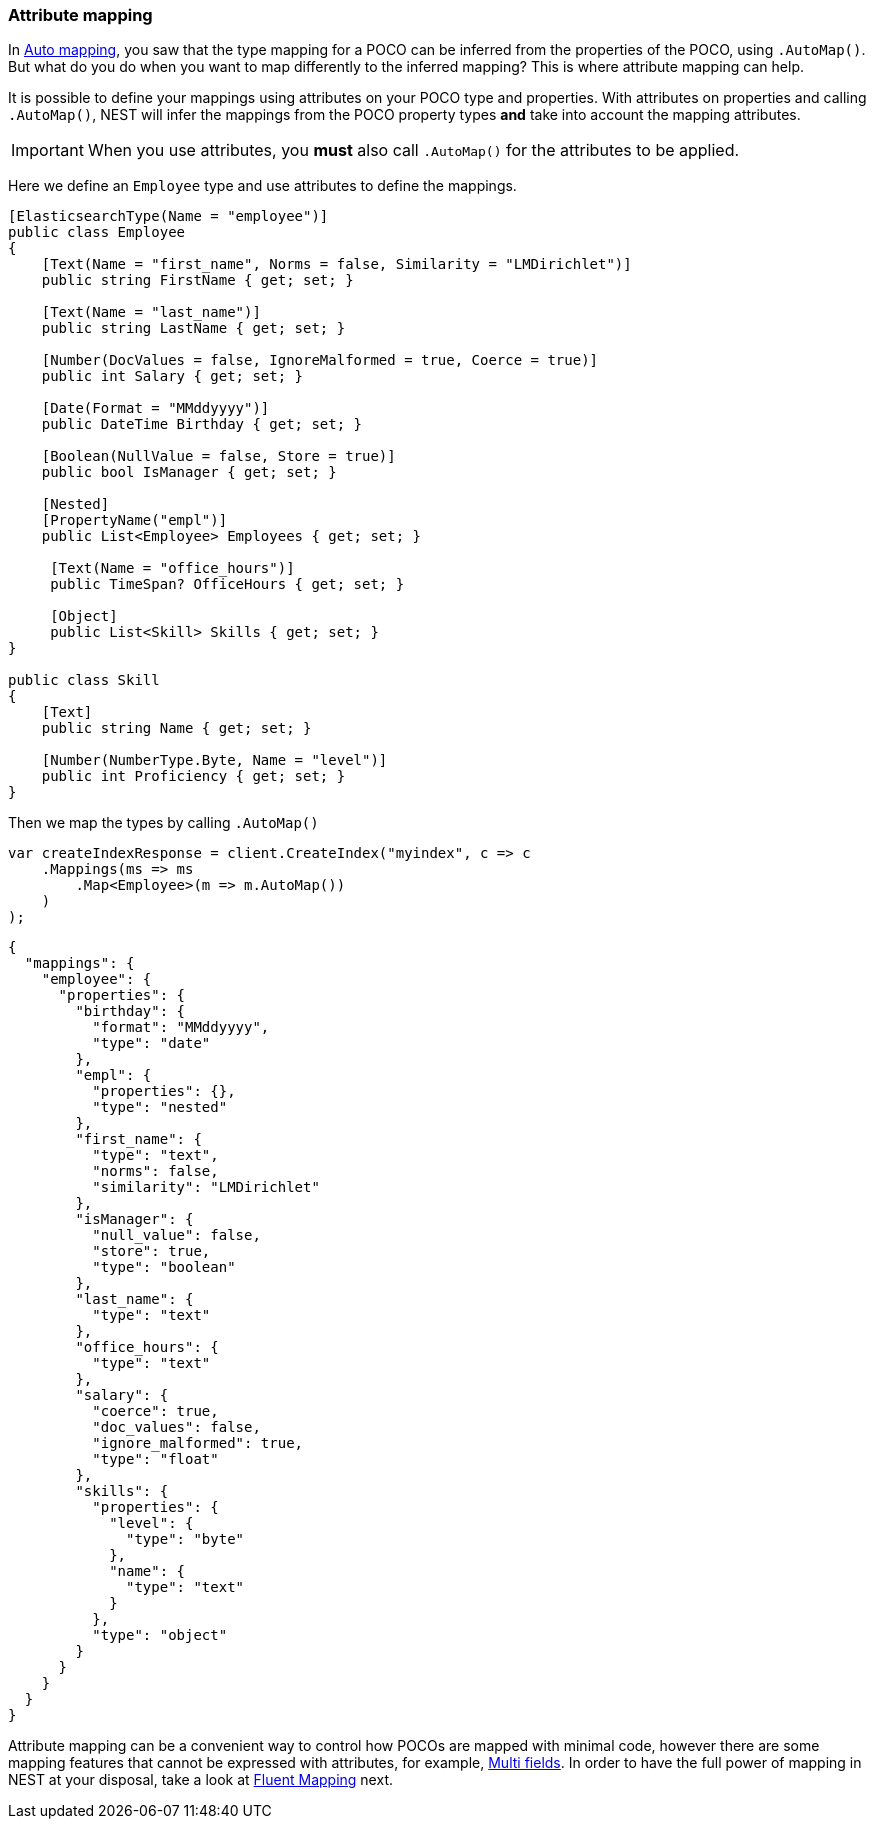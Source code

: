 :ref_current: https://www.elastic.co/guide/en/elasticsearch/reference/6.1

:github: https://github.com/elastic/elasticsearch-net

:nuget: https://www.nuget.org/packages

////
IMPORTANT NOTE
==============
This file has been generated from https://github.com/elastic/elasticsearch-net/tree/feature/net-abstractions-6x/src/Tests/ClientConcepts/HighLevel/Mapping/AttributeMapping.doc.cs. 
If you wish to submit a PR for any spelling mistakes, typos or grammatical errors for this file,
please modify the original csharp file found at the link and submit the PR with that change. Thanks!
////

[[attribute-mapping]]
=== Attribute mapping

In <<auto-map, Auto mapping>>, you saw that the type mapping for a POCO can be inferred from the
properties of the POCO, using `.AutoMap()`. But what do you do when you want to map differently
to the inferred mapping? This is where attribute mapping can help.

It is possible to define your mappings using attributes on your POCO type and properties. With
attributes on properties and calling `.AutoMap()`, NEST will infer the mappings from the POCO property
types **and** take into account the mapping attributes.

[IMPORTANT]
--
When you use attributes, you *must* also call `.AutoMap()` for the attributes to be applied.

--

Here we define an `Employee` type and use attributes to define the mappings.

[source,csharp]
----
[ElasticsearchType(Name = "employee")]
public class Employee
{
    [Text(Name = "first_name", Norms = false, Similarity = "LMDirichlet")]
    public string FirstName { get; set; }

    [Text(Name = "last_name")]
    public string LastName { get; set; }

    [Number(DocValues = false, IgnoreMalformed = true, Coerce = true)]
    public int Salary { get; set; }

    [Date(Format = "MMddyyyy")]
    public DateTime Birthday { get; set; }

    [Boolean(NullValue = false, Store = true)]
    public bool IsManager { get; set; }

    [Nested]
    [PropertyName("empl")]
    public List<Employee> Employees { get; set; }

     [Text(Name = "office_hours")]
     public TimeSpan? OfficeHours { get; set; }

     [Object]
     public List<Skill> Skills { get; set; }
}

public class Skill
{
    [Text]
    public string Name { get; set; }

    [Number(NumberType.Byte, Name = "level")]
    public int Proficiency { get; set; }
}
----

Then we map the types by calling `.AutoMap()` 

[source,csharp]
----
var createIndexResponse = client.CreateIndex("myindex", c => c
    .Mappings(ms => ms
        .Map<Employee>(m => m.AutoMap())
    )
);
----

[source,javascript]
----
{
  "mappings": {
    "employee": {
      "properties": {
        "birthday": {
          "format": "MMddyyyy",
          "type": "date"
        },
        "empl": {
          "properties": {},
          "type": "nested"
        },
        "first_name": {
          "type": "text",
          "norms": false,
          "similarity": "LMDirichlet"
        },
        "isManager": {
          "null_value": false,
          "store": true,
          "type": "boolean"
        },
        "last_name": {
          "type": "text"
        },
        "office_hours": {
          "type": "text"
        },
        "salary": {
          "coerce": true,
          "doc_values": false,
          "ignore_malformed": true,
          "type": "float"
        },
        "skills": {
          "properties": {
            "level": {
              "type": "byte"
            },
            "name": {
              "type": "text"
            }
          },
          "type": "object"
        }
      }
    }
  }
}
----

Attribute mapping can be a convenient way to control how POCOs are mapped with minimal code, however
there are some mapping features that cannot be expressed with attributes, for example, <<multi-fields, Multi fields>>.
In order to have the full power of mapping in NEST at your disposal,
take a look at <<fluent-mapping, Fluent Mapping>> next.

